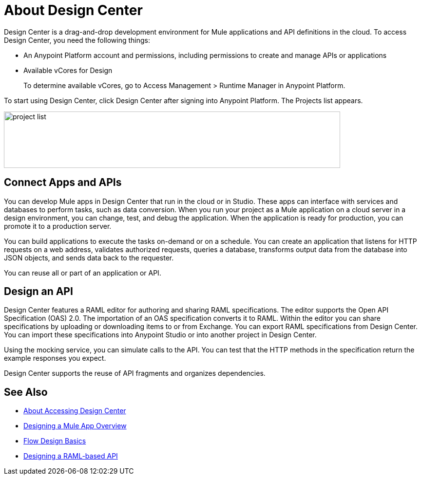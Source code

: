 = About Design Center
:keywords:

Design Center is a drag-and-drop development environment for Mule applications and API definitions in the cloud. To access Design Center, you need the following things:

* An Anypoint Platform account and permissions, including permissions to create and manage APIs or applications
* Available vCores for Design
+
To determine available vCores, go to Access Management > Runtime Manager in Anypoint Platform. 

To start using Design Center, click Design Center after signing into Anypoint Platform. The Projects list appears.

image:index-5e173.png[project list,height=116,width=690]

== Connect Apps and APIs

You can develop Mule apps in Design Center that run in the cloud or in Studio. These apps can interface with services and databases to perform tasks, such as data conversion. When you run your project as a Mule application on a cloud server in a design environment, you can change, test, and debug the application. When the application is ready for production, you can promote it to a production server. 

You can build applications to execute the tasks on-demand or on a schedule. You can create an application that listens for HTTP requests on a web address, validates authorized requests, queries a database, transforms output data from the database into JSON objects, and sends data back to the requester.

You can reuse all or part of an application or API.

== Design an API

Design Center features a RAML editor for authoring and sharing RAML specifications. The editor supports the Open API Specification (OAS) 2.0. The importation of an OAS specification converts it to RAML. Within the editor you can share specifications by uploading or downloading items to or from Exchange. You can export RAML specifications from Design Center. You can import these specifications into Anypoint Studio or into another project in Design Center.

Using the mocking service, you can simulate calls to the API. You can test that the HTTP methods in the specification return the example responses you expect.

Design Center supports the reuse of API fragments and organizes dependencies.


== See Also

* link:/design-center/v/1.0/user-access-to-design-center[About Accessing Design Center]

* link:/design-center/v/1.0/about-designing-a-mule-application[Designing a Mule App Overview]

* link:/design-center/v/1.0/flow-design-basic-tasks[Flow Design Basics]

* link:/design-center/v/1.0/designing-api-about[Designing a RAML-based API]


